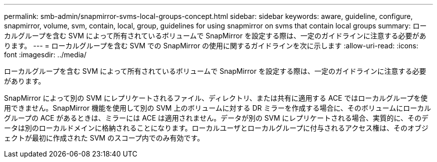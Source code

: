 ---
permalink: smb-admin/snapmirror-svms-local-groups-concept.html 
sidebar: sidebar 
keywords: aware, guideline, configure, snapmirror, volume, svm, contain, local, group, guidelines for using snapmirror on svms that contain local groups 
summary: ローカルグループを含む SVM によって所有されているボリュームで SnapMirror を設定する際は、一定のガイドラインに注意する必要があります。 
---
= ローカルグループを含む SVM での SnapMirror の使用に関するガイドラインを次に示します
:allow-uri-read: 
:icons: font
:imagesdir: ../media/


[role="lead"]
ローカルグループを含む SVM によって所有されているボリュームで SnapMirror を設定する際は、一定のガイドラインに注意する必要があります。

SnapMirror によって別の SVM にレプリケートされるファイル、ディレクトリ、または共有に適用する ACE ではローカルグループを使用できません。SnapMirror 機能を使用して別の SVM 上のボリュームに対する DR ミラーを作成する場合に、そのボリュームにローカルグループの ACE があるときは、ミラーには ACE は適用されません。データが別の SVM にレプリケートされる場合、実質的に、そのデータは別のローカルドメインに格納されることになります。ローカルユーザとローカルグループに付与されるアクセス権は、そのオブジェクトが最初に作成された SVM のスコープ内でのみ有効です。
